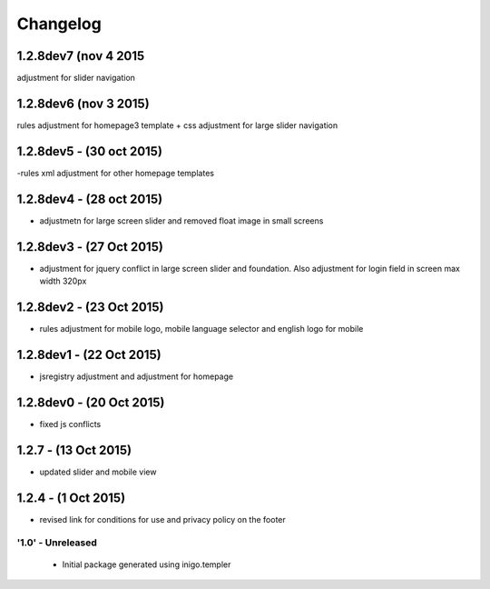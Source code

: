 Changelog
=========

1.2.8dev7 (nov 4 2015
_____________________
adjustment for slider navigation

1.2.8dev6 (nov 3 2015)
_____________________
rules adjustment for homepage3 template + css adjustment for large slider navigation

1.2.8dev5 - (30 oct 2015)
_____________________
-rules xml adjustment for other homepage templates

1.2.8dev4 - (28 oct 2015)
_____________________
- adjustmetn for large screen slider and removed float image in small screens

1.2.8dev3 - (27 Oct 2015)
_____________________
- adjustment for jquery conflict in large screen slider and foundation. Also adjustment for login field in screen max width 320px

1.2.8dev2 - (23 Oct 2015)
_____________________
- rules adjustment for mobile logo, mobile language selector and english logo for mobile

1.2.8dev1 - (22 Oct 2015)
_____________________
- jsregistry adjustment and adjustment for homepage

1.2.8dev0 - (20 Oct 2015)
_____________________
- fixed js conflicts

1.2.7 - (13 Oct 2015)
_____________________
- updated slider and mobile view

1.2.4 - (1 Oct 2015)
_____________________
- revised link for conditions for use and privacy policy on the footer

'1.0' - Unreleased
---------------------

 - Initial package generated using inigo.templer
